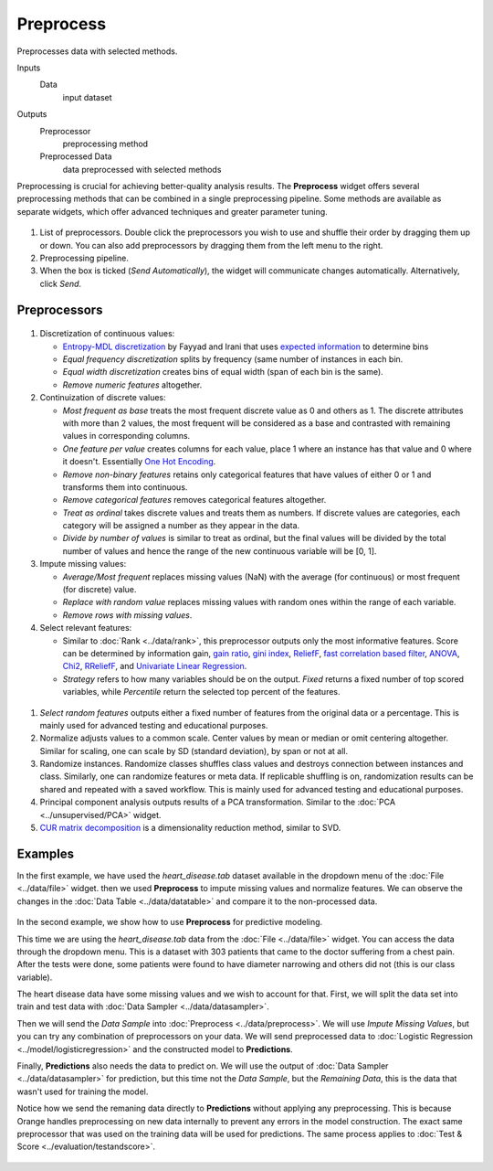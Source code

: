 Preprocess
==========

Preprocesses data with selected methods.

Inputs
    Data
        input dataset

Outputs
    Preprocessor
        preprocessing method
    Preprocessed Data
        data preprocessed with selected methods


Preprocessing is crucial for achieving better-quality analysis results. The **Preprocess** widget offers several preprocessing methods that can be combined in a single preprocessing pipeline. Some methods are available as separate widgets, which offer advanced techniques and greater parameter tuning.

.. figure:: images/Preprocess-stamped.png

1. List of preprocessors. Double click the preprocessors you wish to use and shuffle their order by dragging them up or down. You can also add preprocessors by dragging them from the left menu to the right.
2. Preprocessing pipeline.
3. When the box is ticked (*Send Automatically*), the widget will communicate changes automatically. Alternatively, click *Send*.

Preprocessors
-------------

.. figure:: images/Preprocess1-stamped.png

1. Discretization of continuous values:

   - `Entropy-MDL discretization <http://sci2s.ugr.es/keel/pdf/algorithm/congreso/fayyad1993.pdf>`_ by Fayyad and Irani that uses `expected information <http://kevinmeurer.com/a-simple-guide-to-entropy-based-discretization/>`_ to determine bins
   - *Equal frequency discretization* splits by frequency (same number of instances in each bin.
   - *Equal width discretization* creates bins of equal width (span of each bin is the same).
   - *Remove numeric features* altogether.

2. Continuization of discrete values:

   - *Most frequent as base* treats the most frequent discrete value as 0 and others as 1. The discrete attributes with more than 2 values, the most frequent will be considered as a base and contrasted with remaining values in corresponding columns.
   - *One feature per value* creates columns for each value, place 1 where an instance has that value and 0 where it doesn't. Essentially `One Hot Encoding <http://scikit-learn.org/stable/modules/generated/sklearn.preprocessing.OneHotEncoder.html>`_.
   - *Remove non-binary features* retains only categorical features that have values of either 0 or 1 and transforms them into continuous.
   - *Remove categorical features* removes categorical features altogether.
   - *Treat as ordinal* takes discrete values and treats them as numbers. If discrete values are categories, each category will be assigned a number as they appear in the data.
   - *Divide by number of values* is similar to treat as ordinal, but the final values will be divided by the total number of values and hence the range of the new continuous variable will be [0, 1].

3. Impute missing values:

   - *Average/Most frequent* replaces missing values (NaN) with the average (for continuous) or most frequent (for discrete) value.
   - *Replace with random value* replaces missing values with random ones within the range of each variable.
   - *Remove rows with missing values*.

4. Select relevant features:

   - Similar to :doc:`Rank <../data/rank>`, this preprocessor outputs only the most informative features. Score can be determined by information gain, `gain ratio <https://en.wikipedia.org/wiki/Information_gain_ratio>`_, `gini index <https://en.wikipedia.org/wiki/Gini_coefficient>`_, `ReliefF <https://en.wikipedia.org/wiki/Relief_(feature_selection)>`_, `fast correlation based filter <https://www.aaai.org/Papers/ICML/2003/ICML03-111.pdf>`_, `ANOVA <https://en.wikipedia.org/wiki/One-way_analysis_of_variance>`_, `Chi2 <https://en.wikipedia.org/wiki/Chi-squared_distribution>`_, `RReliefF <http://lkm.fri.uni-lj.si/rmarko/papers/robnik03-mlj.pdf>`_, and `Univariate Linear Regression <http://scikit-learn.org/stable/modules/feature_selection.html#feature-selection-using-selectfrommodel>`_.
   - *Strategy* refers to how many variables should be on the output. *Fixed* returns a fixed number of top scored variables, while *Percentile* return the selected top percent of the features.

.. figure:: images/Preprocess2-stamped.png

1. *Select random features* outputs either a fixed number of features from the original data or a percentage. This is mainly used for advanced testing and educational purposes.

2. Normalize adjusts values to a common scale. Center values by mean or median or omit centering altogether. Similar for scaling, one can scale by SD (standard deviation), by span or not at all.

3. Randomize instances. Randomize classes shuffles class values and destroys connection between instances and class. Similarly, one can randomize features or meta data. If replicable shuffling is on, randomization results can be shared and repeated with a saved workflow. This is mainly used for advanced testing and educational purposes.

4. Principal component analysis outputs results of a PCA transformation. Similar to the :doc:`PCA <../unsupervised/PCA>` widget.

5. `CUR matrix decomposition <https://en.wikipedia.org/wiki/CUR_matrix_approximation>`_ is a dimensionality reduction method, similar to SVD.

Examples
--------

In the first example, we have used the *heart_disease.tab* dataset available in the dropdown menu of the :doc:`File <../data/file>` widget. then we used **Preprocess** to impute missing values and normalize features. We can observe the changes in the :doc:`Data Table <../data/datatable>` and compare it to the non-processed data.

.. figure:: images/Preprocess-Example1.png

In the second example, we show how to use **Preprocess** for predictive modeling.

This time we are using the *heart_disease.tab* data from the :doc:`File <../data/file>` widget. You can access the data through the dropdown menu. This is a dataset with 303 patients that came to the doctor suffering from a chest pain. After the tests were done, some patients were found to have diameter narrowing and others did not (this is our class variable).

The heart disease data have some missing values and we wish to account for that. First, we will split the data set into train and test data with :doc:`Data Sampler <../data/datasampler>`.

Then we will send the *Data Sample* into :doc:`Preprocess <../data/preprocess>`. We will use *Impute Missing Values*, but you can try any combination of preprocessors on your data. We will send preprocessed data to :doc:`Logistic Regression <../model/logisticregression>` and the constructed model to **Predictions**.

Finally, **Predictions** also needs the data to predict on. We will use the output of :doc:`Data Sampler <../data/datasampler>` for prediction, but this time not the *Data Sample*, but the *Remaining Data*, this is the data that wasn't used for training the model.

Notice how we send the remaning data directly to **Predictions** without applying any preprocessing. This is because Orange handles preprocessing on new data internally to prevent any errors in the model construction. The exact same preprocessor that was used on the training data will be used for predictions. The same process applies to :doc:`Test & Score <../evaluation/testandscore>`.

.. figure:: ../evaluation/images/Predictions-Example2.png
